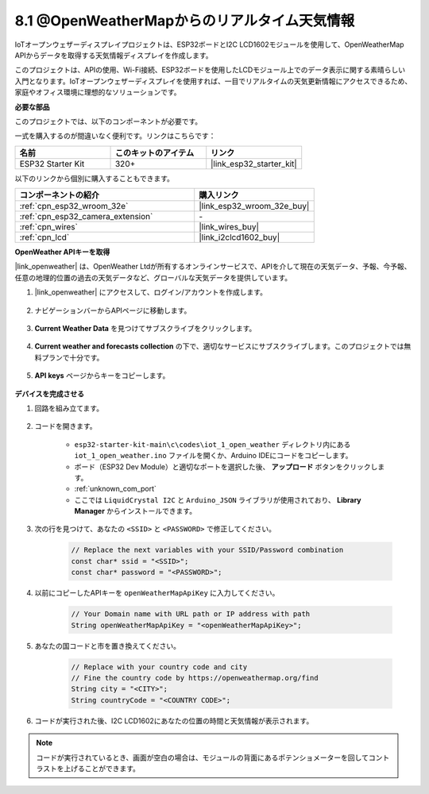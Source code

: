 8.1 @OpenWeatherMapからのリアルタイム天気情報
====================================================

IoTオープンウェザーディスプレイプロジェクトは、ESP32ボードとI2C LCD1602モジュールを使用して、OpenWeatherMap APIからデータを取得する天気情報ディスプレイを作成します。

このプロジェクトは、APIの使用、Wi-Fi接続、ESP32ボードを使用したLCDモジュール上でのデータ表示に関する素晴らしい入門となります。IoTオープンウェザーディスプレイを使用すれば、一目でリアルタイムの天気更新情報にアクセスできるため、家庭やオフィス環境に理想的なソリューションです。

**必要な部品**

このプロジェクトでは、以下のコンポーネントが必要です。

一式を購入するのが間違いなく便利です。リンクはこちらです：

.. list-table::
    :widths: 20 20 20
    :header-rows: 1

    *   - 名前
        - このキットのアイテム
        - リンク
    *   - ESP32 Starter Kit
        - 320+
        - |link_esp32_starter_kit|

以下のリンクから個別に購入することもできます。

.. list-table::
    :widths: 30 20
    :header-rows: 1

    *   - コンポーネントの紹介
        - 購入リンク

    *   - :ref:`cpn_esp32_wroom_32e`
        - |link_esp32_wroom_32e_buy|
    *   - :ref:`cpn_esp32_camera_extension`
        - \-
    *   - :ref:`cpn_wires`
        - |link_wires_buy|
    *   - :ref:`cpn_lcd`
        - |link_i2clcd1602_buy|

**OpenWeather APIキーを取得**

|link_openweather| は、OpenWeather Ltdが所有するオンラインサービスで、APIを介して現在の天気データ、予報、今予報、任意の地理的位置の過去の天気データなど、グローバルな天気データを提供しています。

#. |link_openweather| にアクセスして、ログイン/アカウントを作成します。

    .. image:: img/OWM-1.png

#. ナビゲーションバーからAPIページに移動します。

    .. image:: img/OWM-2.png

#. **Current Weather Data** を見つけてサブスクライブをクリックします。

    .. image:: img/OWM-3.png

#. **Current weather and forecasts collection** の下で、適切なサービスにサブスクライブします。このプロジェクトでは無料プランで十分です。

    .. image:: img/OWM-4.png

#. **API keys** ページからキーをコピーします。

    .. image:: img/OWM-5.png


**デバイスを完成させる**

#. 回路を組み立てます。

    .. image:: ../../img/wiring/2.6_i2clcd1602_bb.png
        :width: 800

#. コードを開きます。

    * ``esp32-starter-kit-main\c\codes\iot_1_open_weather`` ディレクトリ内にある ``iot_1_open_weather.ino`` ファイルを開くか、Arduino IDEにコードをコピーします。
    * ボード（ESP32 Dev Module）と適切なポートを選択した後、 **アップロード** ボタンをクリックします。
    * :ref:`unknown_com_port`
    * ここでは ``LiquidCrystal I2C`` と ``Arduino_JSON`` ライブラリが使用されており、 **Library Manager** からインストールできます。

    .. raw:: html

        <iframe src=https://create.arduino.cc/editor/sunfounder01/71b196ce-8a84-4577-af76-43988c7d3f80/preview?embed style="height:510px;width:100%;margin:10px 0" frameborder=0></iframe>
         

#. 次の行を見つけて、あなたの ``<SSID>`` と ``<PASSWORD>`` で修正してください。


    .. code-block::  Arduino

        // Replace the next variables with your SSID/Password combination
        const char* ssid = "<SSID>";
        const char* password = "<PASSWORD>";

#. 以前にコピーしたAPIキーを ``openWeatherMapApiKey`` に入力してください。

    .. code-block::  Arduino

        // Your Domain name with URL path or IP address with path
        String openWeatherMapApiKey = "<openWeatherMapApiKey>";

#. あなたの国コードと市を置き換えてください。

    .. code-block::  Arduino

        // Replace with your country code and city
        // Fine the country code by https://openweathermap.org/find
        String city = "<CITY>";
        String countryCode = "<COUNTRY CODE>";

#. コードが実行された後、I2C LCD1602にあなたの位置の時間と天気情報が表示されます。

.. note::
   コードが実行されているとき、画面が空白の場合は、モジュールの背面にあるポテンショメーターを回してコントラストを上げることができます。

